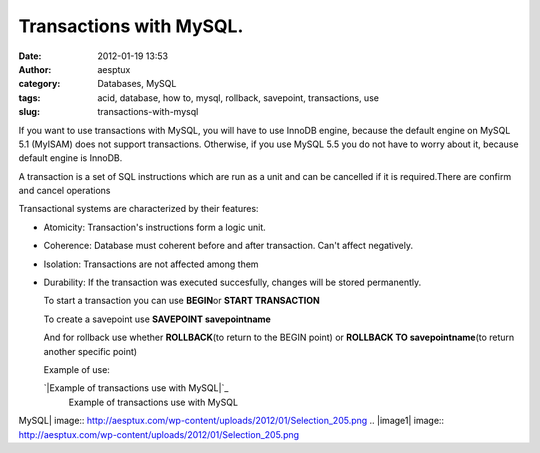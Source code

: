 Transactions with MySQL.
########################
:date: 2012-01-19 13:53
:author: aesptux
:category: Databases, MySQL
:tags: acid, database, how to, mysql, rollback, savepoint, transactions, use
:slug: transactions-with-mysql

If you want to use transactions with MySQL, you will have to use InnoDB
engine, because the default engine on MySQL 5.1 (MyISAM) does not
support transactions. Otherwise, if you use MySQL 5.5 you do not have to
worry about it, because default engine is InnoDB.

A transaction is a set of SQL instructions which are run as a unit and
can be cancelled if it is required.There are confirm and cancel
operations

Transactional systems are characterized by their features:

-  Atomicity: Transaction's instructions form a logic unit.

-  Coherence: Database must coherent before and after transaction. Can't
   affect negatively.

-  Isolation: Transactions are not affected among them

-  Durability: If the transaction was executed succesfully, changes will
   be stored permanently.

   To start a transaction you can use **BEGIN**\ or **START
   TRANSACTION**

   To create a savepoint use **SAVEPOINT savepointname**

   And for rollback use whether **ROLLBACK**\ (to return to the BEGIN
   point) or **ROLLBACK TO savepointname**\ (to return another specific
   point)

   Example of use:

   .. raw:: html

      <div class="mceTemp mceIEcenter" style="text-align: justify;">

   `|Example of transactions use with MySQL|`_
       Example of transactions use with MySQL

   .. raw:: html

      </div>

   .. raw:: html

      <p style="text-align: justify;">

.. _|image1|: http://aesptux.com/wp-content/uploads/2012/01/Selection_205.png

.. |Example of transactions use with
MySQL| image:: http://aesptux.com/wp-content/uploads/2012/01/Selection_205.png
.. |image1| image:: http://aesptux.com/wp-content/uploads/2012/01/Selection_205.png
